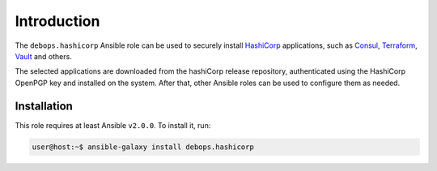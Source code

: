 Introduction
============

The ``debops.hashicorp`` Ansible role can be used to securely install
`HashiCorp <https://hashicorp.com/>`_ applications, such as
`Consul <https://consul.io/>`_, `Terraform <https://terraform.io/>`_,
`Vault <https://vaultproject.io/>`_ and others.

The selected applications are downloaded from the hashiCorp release repository,
authenticated using the HashiCorp OpenPGP key and installed on the system.
After that, other Ansible roles can be used to configure them as needed.


Installation
~~~~~~~~~~~~

This role requires at least Ansible ``v2.0.0``. To install it, run:

.. code-block:: console

   user@host:~$ ansible-galaxy install debops.hashicorp

..
 Local Variables:
 mode: rst
 ispell-local-dictionary: "american"
 End:
